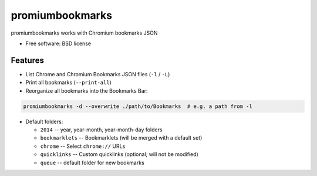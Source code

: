 ===============================
promiumbookmarks
===============================

.. image:: https://badge.fury.io/py/promiumbookmarks.png
    :target: http://badge.fury.io/py/promiumbookmarks

.. .. image:: https://travis-ci.org/westurner/promiumbookmarks.png?branch=master
..        :target: https://travis-ci.org/westurner/promiumbookmarks

.. image:: https://pypip.in/d/promiumbookmarks/badge.png
        :target: https://pypi.python.org/pypi/promiumbookmarks


promiumbookmarks works with Chromium bookmarks JSON

* Free software: BSD license

.. * Documentation: https://promiumbookmarks.readthedocs.org.

Features
--------

* List Chrome and Chromium Bookmarks JSON files (``-l`` / ``-L``)
* Print all bookmarks (``--print-all``)
* Reorganize all bookmarks into the Bookmarks Bar:
  
.. code:: bash

   promiumbookmarks -d --overwrite ./path/to/Bookmarks  # e.g. a path from -l

* Default folders:

  * ``2014`` -- year, year-month, year-month-day folders
  * ``bookmarklets`` -- Bookmarklets (will be merged with a default set)
  * ``chrome`` -- Select ``chrome://`` URLs
  * ``quicklinks`` -- Custom quicklinks (optional; will not be modified)
  * ``queue`` -- default folder for new bookmarks
